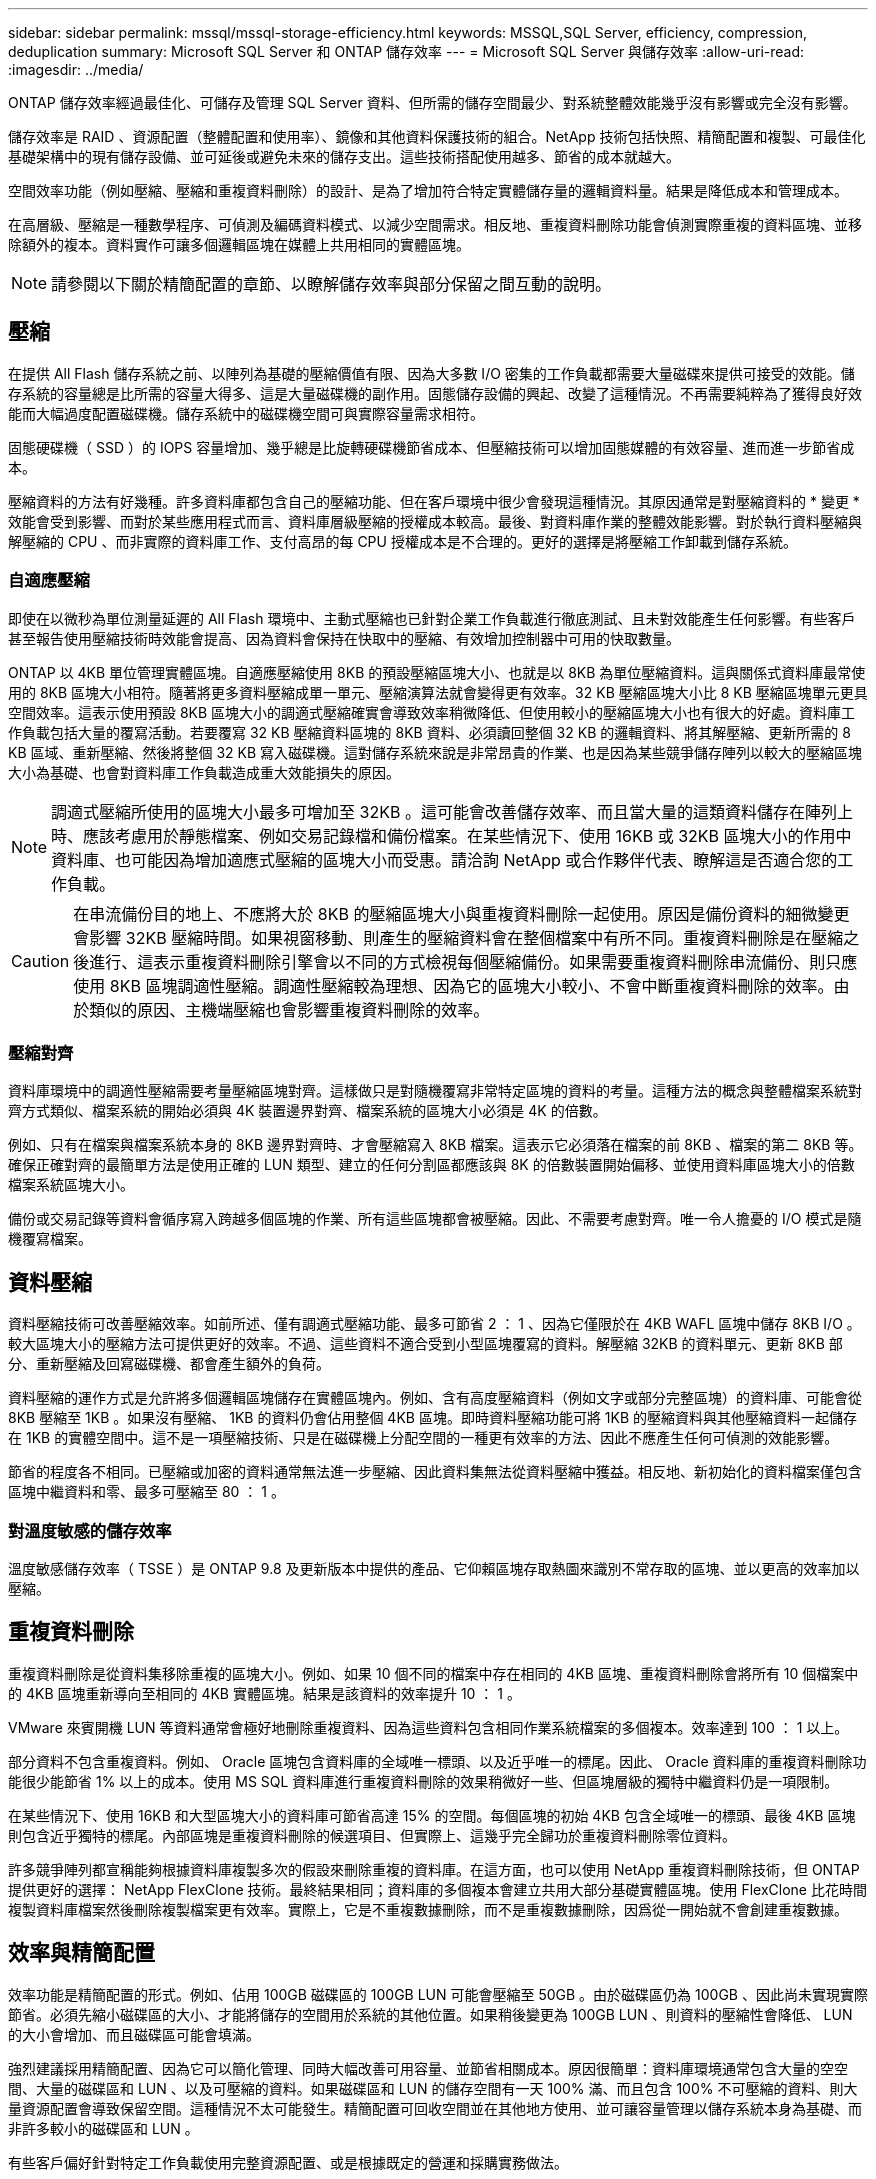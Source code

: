 ---
sidebar: sidebar 
permalink: mssql/mssql-storage-efficiency.html 
keywords: MSSQL,SQL Server, efficiency, compression, deduplication 
summary: Microsoft SQL Server 和 ONTAP 儲存效率 
---
= Microsoft SQL Server 與儲存效率
:allow-uri-read: 
:imagesdir: ../media/


[role="lead"]
ONTAP 儲存效率經過最佳化、可儲存及管理 SQL Server 資料、但所需的儲存空間最少、對系統整體效能幾乎沒有影響或完全沒有影響。

儲存效率是 RAID 、資源配置（整體配置和使用率）、鏡像和其他資料保護技術的組合。NetApp 技術包括快照、精簡配置和複製、可最佳化基礎架構中的現有儲存設備、並可延後或避免未來的儲存支出。這些技術搭配使用越多、節省的成本就越大。

空間效率功能（例如壓縮、壓縮和重複資料刪除）的設計、是為了增加符合特定實體儲存量的邏輯資料量。結果是降低成本和管理成本。

在高層級、壓縮是一種數學程序、可偵測及編碼資料模式、以減少空間需求。相反地、重複資料刪除功能會偵測實際重複的資料區塊、並移除額外的複本。資料實作可讓多個邏輯區塊在媒體上共用相同的實體區塊。


NOTE: 請參閱以下關於精簡配置的章節、以瞭解儲存效率與部分保留之間互動的說明。



== 壓縮

在提供 All Flash 儲存系統之前、以陣列為基礎的壓縮價值有限、因為大多數 I/O 密集的工作負載都需要大量磁碟來提供可接受的效能。儲存系統的容量總是比所需的容量大得多、這是大量磁碟機的副作用。固態儲存設備的興起、改變了這種情況。不再需要純粹為了獲得良好效能而大幅過度配置磁碟機。儲存系統中的磁碟機空間可與實際容量需求相符。

固態硬碟機（ SSD ）的 IOPS 容量增加、幾乎總是比旋轉硬碟機節省成本、但壓縮技術可以增加固態媒體的有效容量、進而進一步節省成本。

壓縮資料的方法有好幾種。許多資料庫都包含自己的壓縮功能、但在客戶環境中很少會發現這種情況。其原因通常是對壓縮資料的 * 變更 * 效能會受到影響、而對於某些應用程式而言、資料庫層級壓縮的授權成本較高。最後、對資料庫作業的整體效能影響。對於執行資料壓縮與解壓縮的 CPU 、而非實際的資料庫工作、支付高昂的每 CPU 授權成本是不合理的。更好的選擇是將壓縮工作卸載到儲存系統。



=== 自適應壓縮

即使在以微秒為單位測量延遲的 All Flash 環境中、主動式壓縮也已針對企業工作負載進行徹底測試、且未對效能產生任何影響。有些客戶甚至報告使用壓縮技術時效能會提高、因為資料會保持在快取中的壓縮、有效增加控制器中可用的快取數量。

ONTAP 以 4KB 單位管理實體區塊。自適應壓縮使用 8KB 的預設壓縮區塊大小、也就是以 8KB 為單位壓縮資料。這與關係式資料庫最常使用的 8KB 區塊大小相符。隨著將更多資料壓縮成單一單元、壓縮演算法就會變得更有效率。32 KB 壓縮區塊大小比 8 KB 壓縮區塊單元更具空間效率。這表示使用預設 8KB 區塊大小的調適式壓縮確實會導致效率稍微降低、但使用較小的壓縮區塊大小也有很大的好處。資料庫工作負載包括大量的覆寫活動。若要覆寫 32 KB 壓縮資料區塊的 8KB 資料、必須讀回整個 32 KB 的邏輯資料、將其解壓縮、更新所需的 8 KB 區域、重新壓縮、然後將整個 32 KB 寫入磁碟機。這對儲存系統來說是非常昂貴的作業、也是因為某些競爭儲存陣列以較大的壓縮區塊大小為基礎、也會對資料庫工作負載造成重大效能損失的原因。


NOTE: 調適式壓縮所使用的區塊大小最多可增加至 32KB 。這可能會改善儲存效率、而且當大量的這類資料儲存在陣列上時、應該考慮用於靜態檔案、例如交易記錄檔和備份檔案。在某些情況下、使用 16KB 或 32KB 區塊大小的作用中資料庫、也可能因為增加適應式壓縮的區塊大小而受惠。請洽詢 NetApp 或合作夥伴代表、瞭解這是否適合您的工作負載。


CAUTION: 在串流備份目的地上、不應將大於 8KB 的壓縮區塊大小與重複資料刪除一起使用。原因是備份資料的細微變更會影響 32KB 壓縮時間。如果視窗移動、則產生的壓縮資料會在整個檔案中有所不同。重複資料刪除是在壓縮之後進行、這表示重複資料刪除引擎會以不同的方式檢視每個壓縮備份。如果需要重複資料刪除串流備份、則只應使用 8KB 區塊調適性壓縮。調適性壓縮較為理想、因為它的區塊大小較小、不會中斷重複資料刪除的效率。由於類似的原因、主機端壓縮也會影響重複資料刪除的效率。



=== 壓縮對齊

資料庫環境中的調適性壓縮需要考量壓縮區塊對齊。這樣做只是對隨機覆寫非常特定區塊的資料的考量。這種方法的概念與整體檔案系統對齊方式類似、檔案系統的開始必須與 4K 裝置邊界對齊、檔案系統的區塊大小必須是 4K 的倍數。

例如、只有在檔案與檔案系統本身的 8KB 邊界對齊時、才會壓縮寫入 8KB 檔案。這表示它必須落在檔案的前 8KB 、檔案的第二 8KB 等。確保正確對齊的最簡單方法是使用正確的 LUN 類型、建立的任何分割區都應該與 8K 的倍數裝置開始偏移、並使用資料庫區塊大小的倍數檔案系統區塊大小。

備份或交易記錄等資料會循序寫入跨越多個區塊的作業、所有這些區塊都會被壓縮。因此、不需要考慮對齊。唯一令人擔憂的 I/O 模式是隨機覆寫檔案。



== 資料壓縮

資料壓縮技術可改善壓縮效率。如前所述、僅有調適式壓縮功能、最多可節省 2 ： 1 、因為它僅限於在 4KB WAFL 區塊中儲存 8KB I/O 。較大區塊大小的壓縮方法可提供更好的效率。不過、這些資料不適合受到小型區塊覆寫的資料。解壓縮 32KB 的資料單元、更新 8KB 部分、重新壓縮及回寫磁碟機、都會產生額外的負荷。

資料壓縮的運作方式是允許將多個邏輯區塊儲存在實體區塊內。例如、含有高度壓縮資料（例如文字或部分完整區塊）的資料庫、可能會從 8KB 壓縮至 1KB 。如果沒有壓縮、 1KB 的資料仍會佔用整個 4KB 區塊。即時資料壓縮功能可將 1KB 的壓縮資料與其他壓縮資料一起儲存在 1KB 的實體空間中。這不是一項壓縮技術、只是在磁碟機上分配空間的一種更有效率的方法、因此不應產生任何可偵測的效能影響。

節省的程度各不相同。已壓縮或加密的資料通常無法進一步壓縮、因此資料集無法從資料壓縮中獲益。相反地、新初始化的資料檔案僅包含區塊中繼資料和零、最多可壓縮至 80 ： 1 。



=== 對溫度敏感的儲存效率

溫度敏感儲存效率（ TSSE ）是 ONTAP 9.8 及更新版本中提供的產品、它仰賴區塊存取熱圖來識別不常存取的區塊、並以更高的效率加以壓縮。



== 重複資料刪除

重複資料刪除是從資料集移除重複的區塊大小。例如、如果 10 個不同的檔案中存在相同的 4KB 區塊、重複資料刪除會將所有 10 個檔案中的 4KB 區塊重新導向至相同的 4KB 實體區塊。結果是該資料的效率提升 10 ： 1 。

VMware 來賓開機 LUN 等資料通常會極好地刪除重複資料、因為這些資料包含相同作業系統檔案的多個複本。效率達到 100 ： 1 以上。

部分資料不包含重複資料。例如、 Oracle 區塊包含資料庫的全域唯一標頭、以及近乎唯一的標尾。因此、 Oracle 資料庫的重複資料刪除功能很少能節省 1% 以上的成本。使用 MS SQL 資料庫進行重複資料刪除的效果稍微好一些、但區塊層級的獨特中繼資料仍是一項限制。

在某些情況下、使用 16KB 和大型區塊大小的資料庫可節省高達 15% 的空間。每個區塊的初始 4KB 包含全域唯一的標頭、最後 4KB 區塊則包含近乎獨特的標尾。內部區塊是重複資料刪除的候選項目、但實際上、這幾乎完全歸功於重複資料刪除零位資料。

許多競爭陣列都宣稱能夠根據資料庫複製多次的假設來刪除重複的資料庫。在這方面，也可以使用 NetApp 重複資料刪除技術，但 ONTAP 提供更好的選擇： NetApp FlexClone 技術。最終結果相同；資料庫的多個複本會建立共用大部分基礎實體區塊。使用 FlexClone 比花時間複製資料庫檔案然後刪除複製檔案更有效率。實際上，它是不重複數據刪除，而不是重複數據刪除，因爲從一開始就不會創建重複數據。



== 效率與精簡配置

效率功能是精簡配置的形式。例如、佔用 100GB 磁碟區的 100GB LUN 可能會壓縮至 50GB 。由於磁碟區仍為 100GB 、因此尚未實現實際節省。必須先縮小磁碟區的大小、才能將儲存的空間用於系統的其他位置。如果稍後變更為 100GB LUN 、則資料的壓縮性會降低、 LUN 的大小會增加、而且磁碟區可能會填滿。

強烈建議採用精簡配置、因為它可以簡化管理、同時大幅改善可用容量、並節省相關成本。原因很簡單：資料庫環境通常包含大量的空空間、大量的磁碟區和 LUN 、以及可壓縮的資料。如果磁碟區和 LUN 的儲存空間有一天 100% 滿、而且包含 100% 不可壓縮的資料、則大量資源配置會導致保留空間。這種情況不太可能發生。精簡配置可回收空間並在其他地方使用、並可讓容量管理以儲存系統本身為基礎、而非許多較小的磁碟區和 LUN 。

有些客戶偏好針對特定工作負載使用完整資源配置、或是根據既定的營運和採購實務做法。

* 注意： * 如果磁碟區是完整配置的磁碟區、則必須小心將該磁碟區的所有效率功能完全停用、包括使用解壓縮和移除重複資料刪除 `sis undo` 命令。Volume 不應出現在中 `volume efficiency show` 輸出。如果有、則磁碟區仍會部分設定為使用效率功能。因此、覆寫保證會以不同的方式運作、這會增加組態超視導致磁碟區意外用盡空間的機會、進而導致資料庫 I/O 錯誤。



== 效率最佳實務做法

NetApp 建議：



=== AFF 預設值

在 All Flash AFF 系統上執行的 ONTAP 上建立的磁碟區會自動精簡佈建、並啟用所有的內嵌效率功能。雖然資料庫通常無法從重複資料刪除中獲益、而且可能包含不可壓縮的資料、但預設設定仍適用於幾乎所有的工作負載。ONTAP 旨在有效處理所有類型的資料和 I/O 模式、無論是否能節省成本。只有在充分瞭解理由且有偏離的好處時、才應變更預設值。



=== 一般建議

* 如果磁碟區和（或） LUN 並未精簡配置、您必須停用所有效率設定、因為使用這些功能並不會節省成本、而將複雜資源配置與啟用空間效率的組合、可能會導致非預期的行為、包括空間不足的錯誤。
* 如果資料不需要覆寫、例如備份或資料庫交易記錄檔、您可以在冷卻週期較短的情況下啟用 TSSE 、以達到更高的效率。
* 某些檔案可能包含大量不可壓縮的資料、例如、當檔案的應用程式層級已啟用壓縮時、就會進行加密。如果上述任何情況屬實、請考慮停用壓縮、以便在包含可壓縮資料的其他磁碟區上執行更有效率的作業。
* 請勿將 32KB 壓縮和重複資料刪除同時用於資料庫備份。請參閱一節 <<自適應壓縮>> 以取得詳細資料。




== 資料庫壓縮

SQL Server 本身也具備可壓縮及有效管理資料的功能。SQL Server 目前支援兩種類型的資料壓縮：資料列壓縮和頁面壓縮。

資料列壓縮會變更資料儲存格式。例如、它會將整數和小數位數變更為可變長度格式、而非原生固定長度格式。它也會消除空白、將固定長度字元字串變更為可變長度格式。頁面壓縮會實作列壓縮及其他兩種壓縮策略（前置壓縮和字典壓縮）。您可以在中找到有關頁面壓縮的詳細資料 link:https://learn.microsoft.com/en-us/sql/relational-databases/data-compression/page-compression-implementation?view=sql-server-ver16&redirectedfrom=MSDN["頁面壓縮實作"^]。

SQL Server 2008 及更新版本的 Enterprise 、 Developer 及 Evaluation 版本目前支援資料壓縮。雖然壓縮可以由資料庫本身執行、但在 SQL Server 環境中很少會發生這種情況。

以下是管理 SQL Server 資料檔案空間的建議

* 在 SQL Server 環境中使用自動精簡配置、以提高空間使用率、並在使用空間保證功能時、降低整體儲存需求。
* 對於大多數常見的部署組態、請使用自動擴充、因為儲存管理員只需要監控集合體中的空間使用量。
* 建議不要在包含 SQL Server 資料檔案的任何磁碟區上啟用重複資料刪除功能、除非已知該磁碟區包含相同資料的多個複本、例如將資料庫從備份還原至單一磁碟區。




== 空間回收

空間回收可定期啟動、以恢復 LUN 中未使用的空間。有了 SnapCenter 、您可以使用下列 PowerShell 命令來啟動空間回收。

[listing]
----
Invoke-SdHostVolumeSpaceReclaim -Path drive_path
----
如果您需要執行空間回收、則此程序應在低活動期間執行、因為它最初會在主機上使用週期。

